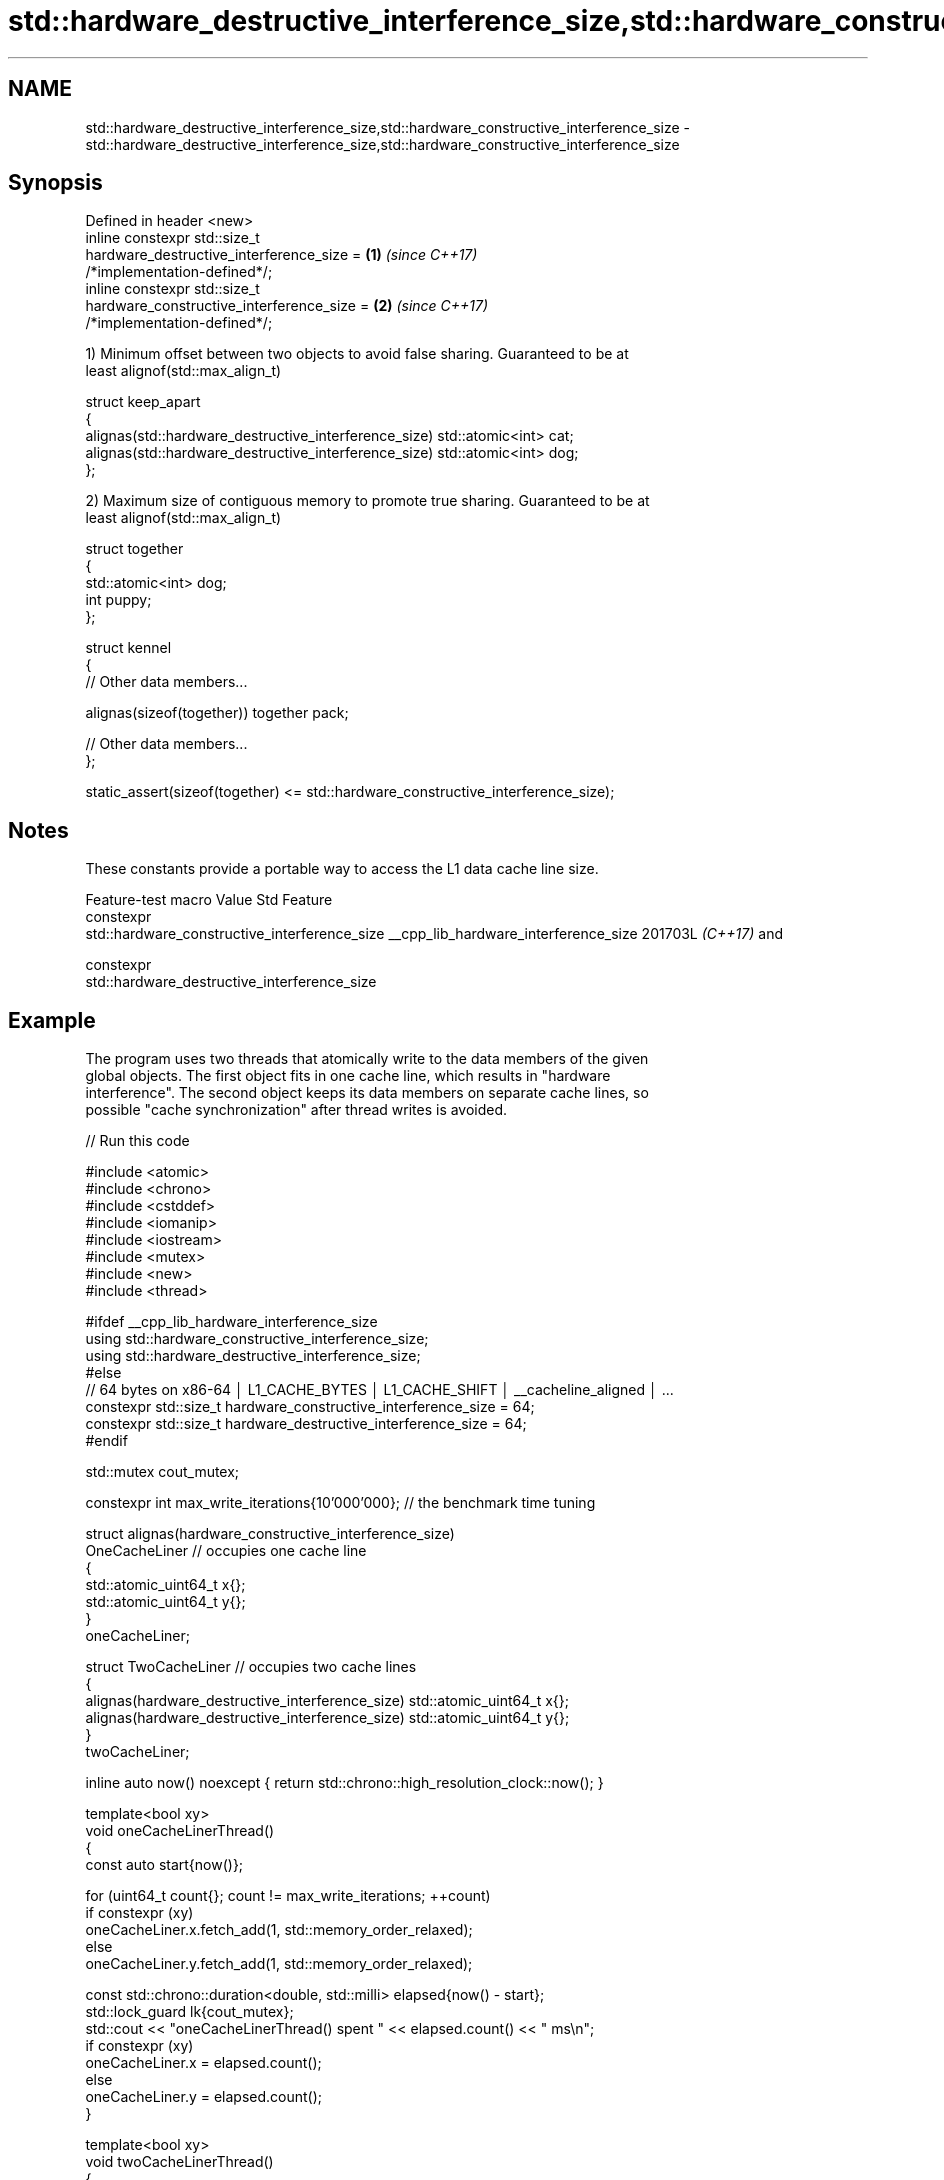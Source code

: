 .TH std::hardware_destructive_interference_size,std::hardware_constructive_interference_size 3 "2024.06.10" "http://cppreference.com" "C++ Standard Libary"
.SH NAME
std::hardware_destructive_interference_size,std::hardware_constructive_interference_size \- std::hardware_destructive_interference_size,std::hardware_constructive_interference_size

.SH Synopsis
   Defined in header <new>
   inline constexpr std::size_t
       hardware_destructive_interference_size =                       \fB(1)\fP \fI(since C++17)\fP
   /*implementation-defined*/;
   inline constexpr std::size_t
       hardware_constructive_interference_size =                      \fB(2)\fP \fI(since C++17)\fP
   /*implementation-defined*/;

   1) Minimum offset between two objects to avoid false sharing. Guaranteed to be at
   least alignof(std::max_align_t)

 struct keep_apart
 {
     alignas(std::hardware_destructive_interference_size) std::atomic<int> cat;
     alignas(std::hardware_destructive_interference_size) std::atomic<int> dog;
 };

   2) Maximum size of contiguous memory to promote true sharing. Guaranteed to be at
   least alignof(std::max_align_t)

 struct together
 {
     std::atomic<int> dog;
     int puppy;
 };

 struct kennel
 {
     // Other data members...

     alignas(sizeof(together)) together pack;

     // Other data members...
 };

 static_assert(sizeof(together) <= std::hardware_constructive_interference_size);

.SH Notes

   These constants provide a portable way to access the L1 data cache line size.

         Feature-test macro           Value    Std                     Feature
                                                     constexpr
                                                     std::hardware_constructive_interference_size
__cpp_lib_hardware_interference_size 201703L \fI(C++17)\fP and

                                                     constexpr
                                                     std::hardware_destructive_interference_size

.SH Example

   The program uses two threads that atomically write to the data members of the given
   global objects. The first object fits in one cache line, which results in "hardware
   interference". The second object keeps its data members on separate cache lines, so
   possible "cache synchronization" after thread writes is avoided.


// Run this code

 #include <atomic>
 #include <chrono>
 #include <cstddef>
 #include <iomanip>
 #include <iostream>
 #include <mutex>
 #include <new>
 #include <thread>

 #ifdef __cpp_lib_hardware_interference_size
     using std::hardware_constructive_interference_size;
     using std::hardware_destructive_interference_size;
 #else
     // 64 bytes on x86-64 │ L1_CACHE_BYTES │ L1_CACHE_SHIFT │ __cacheline_aligned │ ...
     constexpr std::size_t hardware_constructive_interference_size = 64;
     constexpr std::size_t hardware_destructive_interference_size = 64;
 #endif

 std::mutex cout_mutex;

 constexpr int max_write_iterations{10'000'000}; // the benchmark time tuning

 struct alignas(hardware_constructive_interference_size)
 OneCacheLiner // occupies one cache line
 {
     std::atomic_uint64_t x{};
     std::atomic_uint64_t y{};
 }
 oneCacheLiner;

 struct TwoCacheLiner // occupies two cache lines
 {
     alignas(hardware_destructive_interference_size) std::atomic_uint64_t x{};
     alignas(hardware_destructive_interference_size) std::atomic_uint64_t y{};
 }
 twoCacheLiner;

 inline auto now() noexcept { return std::chrono::high_resolution_clock::now(); }

 template<bool xy>
 void oneCacheLinerThread()
 {
     const auto start{now()};

     for (uint64_t count{}; count != max_write_iterations; ++count)
         if constexpr (xy)
             oneCacheLiner.x.fetch_add(1, std::memory_order_relaxed);
         else
             oneCacheLiner.y.fetch_add(1, std::memory_order_relaxed);

     const std::chrono::duration<double, std::milli> elapsed{now() - start};
     std::lock_guard lk{cout_mutex};
     std::cout << "oneCacheLinerThread() spent " << elapsed.count() << " ms\\n";
     if constexpr (xy)
         oneCacheLiner.x = elapsed.count();
     else
         oneCacheLiner.y = elapsed.count();
 }

 template<bool xy>
 void twoCacheLinerThread()
 {
     const auto start{now()};

     for (uint64_t count{}; count != max_write_iterations; ++count)
         if constexpr (xy)
             twoCacheLiner.x.fetch_add(1, std::memory_order_relaxed);
         else
             twoCacheLiner.y.fetch_add(1, std::memory_order_relaxed);

     const std::chrono::duration<double, std::milli> elapsed{now() - start};
     std::lock_guard lk{cout_mutex};
     std::cout << "twoCacheLinerThread() spent " << elapsed.count() << " ms\\n";
     if constexpr (xy)
         twoCacheLiner.x = elapsed.count();
     else
         twoCacheLiner.y = elapsed.count();
 }

 int main()
 {
     std::cout << "__cpp_lib_hardware_interference_size "
 #   ifdef __cpp_lib_hardware_interference_size
         "= " << __cpp_lib_hardware_interference_size << '\\n';
 #   else
         "is not defined, use " << hardware_destructive_interference_size
                                << " as fallback\\n";
 #   endif

     std::cout << "hardware_destructive_interference_size == "
               << hardware_destructive_interference_size << '\\n'
               << "hardware_constructive_interference_size == "
               << hardware_constructive_interference_size << "\\n\\n"
               << std::fixed << std::setprecision(2)
               << "sizeof( OneCacheLiner ) == " << sizeof(OneCacheLiner) << '\\n'
               << "sizeof( TwoCacheLiner ) == " << sizeof(TwoCacheLiner) << "\\n\\n";

     constexpr int max_runs{4};

     int oneCacheLiner_average{0};
     for (auto i{0}; i != max_runs; ++i)
     {
         std::thread th1{oneCacheLinerThread<0>};
         std::thread th2{oneCacheLinerThread<1>};
         th1.join();
         th2.join();
         oneCacheLiner_average += oneCacheLiner.x + oneCacheLiner.y;
     }
     std::cout << "Average T1 time: "
               << (oneCacheLiner_average / max_runs / 2) << " ms\\n\\n";

     int twoCacheLiner_average{0};
     for (auto i{0}; i != max_runs; ++i)
     {
         std::thread th1{twoCacheLinerThread<0>};
         std::thread th2{twoCacheLinerThread<1>};
         th1.join();
         th2.join();
         twoCacheLiner_average += twoCacheLiner.x + twoCacheLiner.y;
     }
     std::cout << "Average T2 time: "
               << (twoCacheLiner_average / max_runs / 2) << " ms\\n\\n"
               << "Ratio T1/T2:~ "
               << 1.0 * oneCacheLiner_average / twoCacheLiner_average << '\\n';
 }

.SH Possible output:

 __cpp_lib_hardware_interference_size = 201703
 hardware_destructive_interference_size == 64
 hardware_constructive_interference_size == 64

 sizeof( OneCacheLiner ) == 64
 sizeof( TwoCacheLiner ) == 128

 oneCacheLinerThread() spent 517.83 ms
 oneCacheLinerThread() spent 533.43 ms
 oneCacheLinerThread() spent 527.36 ms
 oneCacheLinerThread() spent 555.69 ms
 oneCacheLinerThread() spent 574.74 ms
 oneCacheLinerThread() spent 591.66 ms
 oneCacheLinerThread() spent 555.63 ms
 oneCacheLinerThread() spent 555.76 ms
 Average T1 time: 550 ms

 twoCacheLinerThread() spent 89.79 ms
 twoCacheLinerThread() spent 89.94 ms
 twoCacheLinerThread() spent 89.46 ms
 twoCacheLinerThread() spent 90.28 ms
 twoCacheLinerThread() spent 89.73 ms
 twoCacheLinerThread() spent 91.11 ms
 twoCacheLinerThread() spent 89.17 ms
 twoCacheLinerThread() spent 90.09 ms
 Average T2 time: 89 ms

 Ratio T1/T2:~ 6.16

.SH See also

   hardware_concurrency returns the number of concurrent threads supported by the
   \fB[static]\fP             implementation
                        \fI(public static member function of std::thread)\fP
   hardware_concurrency returns the number of concurrent threads supported by the
   \fB[static]\fP             implementation
                        \fI(public static member function of std::jthread)\fP
